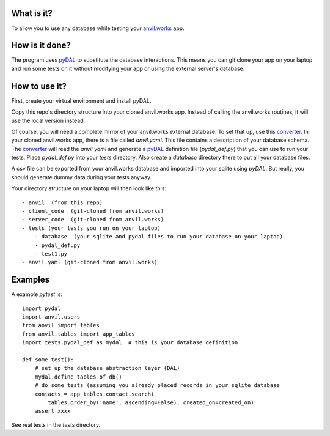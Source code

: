 What is it?
------------
To allow you to use any database while testing your `anvil.works <https://anvil.works>`_ app.

How is it done?
---------------
The program uses `pyDAL <https://py4web.com/_documentation/static/en/chapter-07.html>`_ to substitute
the database interactions. This means you can git clone your app on your laptop and run some tests on it without
modifying your app or using the external server's database.

How to use it?
---------------
First, create your virtual environment and install pyDAL.

Copy this repo's directory structure into your cloned anvil.works app. Instead of calling the anvil.works routines, it will use
the local version instead.

Of course, you will need a complete mirror of your anvil.works external database. To set that up,
use this `converter <https://github.com/benlawraus/yaml2schema>`_. In your cloned anvil.works
app, there is a file called `anvil.yaml`. This file contains a description of your
database schema. The `converter <https://github.com/benlawraus/yaml2schema>`_ will read
the `anvil.yaml` and generate a `pyDAL <https://py4web.com/_documentation/static/en/chapter-07.html>`_
definition file (`pydal_def.py`) that you can use to run your tests. Place `pydal_def.py` into your
`tests` directory. Also create a `database` directory there to put all your database files.

A csv file can be exported from your anvil.works database and imported into your sqlite using  `pyDAL`.
But really, you should generate dummy data during your tests anyway.

Your directory structure on your laptop will then look like this::

    - anvil  (from this repo)
    - client_code  (git-cloned from anvil.works)
    - server_code  (git-cloned from anvil.works)
    - tests (your tests you run on your laptop)
        - database  (your sqlite and pydal files to run your database on your laptop)
        - pydal_def.py
        - test1.py
    - anvil.yaml (git-cloned from anvil.works)

Examples
---------
A example `pytest` is::

    import pydal
    import anvil.users
    from anvil import tables
    from anvil.tables import app_tables
    import tests.pydal_def as mydal  # this is your database definition

    def some_test():
        # set up the database abstraction layer (DAL)
        mydal.define_tables_of_db()
        # do some tests (assuming you already placed records in your sqlite database
        contacts = app_tables.contact.search(
            tables.order_by('name', ascending=False), created_on=created_on)
        assert xxxx


See real tests in the `tests` directory.